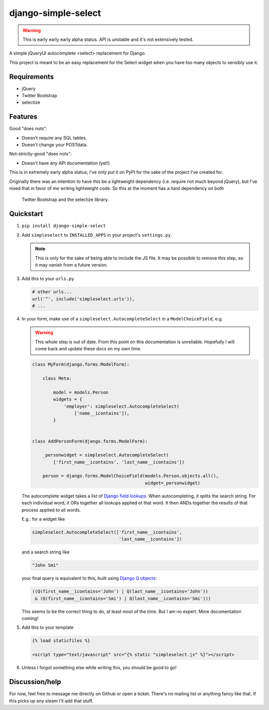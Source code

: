django-simple-select
====================

.. warning:: This is early early early alpha status. API is unstable and it's
             not extensively tested.

A simple jQueryUI autocomplete <select> replacement for Django.

This project is meant to be an easy replacement for the Select widget when
you have too many objects to sensibly use it.

Requirements
------------
- jQuery

- Twitter Bootstrap

- selectize

Features
--------

Good "does nots":

- Doesn't require any SQL tables.

- Doesn't change your POSTdata.

Not-strictly-good "does nots":

- Doesn't have any API documentation (yet!)

This is in extremely early alpha status; I've only put it on PyPI for the sake
of the project I've created for.

Originally there was an intention to have this be a lightweight dependency
(i.e. require not much beyond jQuery), but I've nixed that in favor of me
writing lightweight code. So this at the moment has a hard dependency on both
 Twitter Bootstrap and the selectize library.

Quickstart
----------
1. ``pip install django-simple-select``

2. Add ``simpleselect`` to ``INSTALLED_APPS`` in your project's
   ``settings.py``.

   .. note:: This is only for the sake of being able to include the JS file. It
            may be possible to remove this step, so it may vanish from a
            future version.

3. Add this to your ``urls.py``

   .. code:: python

        # other urls...
        url('^', include('simpleselect.urls')),
        # ...

4. In your form, make use of a ``simpleselect.AutocompleteSelect`` in a
   ``ModelChoiceField``, e.g.

   .. warning:: This whole step is out of date. From this point on this
                documentation is unreliable. Hopefully I will come back and
                update these docs on my own time.

   .. code:: python

       class MyForm(django.forms.ModelForm):

           class Meta:

               model = models.Person
               widgets = {
                   'employer': simpleselect.AutocompleteSelect(
                       ['name__icontains']),
               }


       class AddPersonForm(django.forms.ModelForm):

           _personwidget = simpleselect.AutocompleteSelect(
               ['first_name__icontains', 'last_name__icontains'])

           person = django.forms.ModelChoiceField(models.Person.objects.all(),
                                                  widget=_personwidget)

   The autocomplete widget takes a list of `Django field lookups`_. When
   autocompleting, it splits the search string. For each individual word, it
   ORs together all lookups applied ot that word. It then ANDs together the
   results of that process applied to all words.

   E.g.: for a widget like

   .. code:: python

    simpleselect.AutocompleteSelect(['first_name__icontains',
                                     'last_name__icontains'])

   and a search string like

   .. code:: python

    "John Smi"

   your final query is equivalent to this, built using `Django Q objects`_:

   .. code:: python

       ((Q(first_name__icontains='John') | Q(last_name__icontains='John'))
        & (Q(first_name__icontains='Smi') | Q(last_name__icontains='Smi')))


   This seems to be the correct thing to do, at least most of the time. But I
   am no expert. More documentation coming!

   .. _Django field lookups: https://docs.djangoproject.com/en/stable/topics/db/queries/#field-lookups
   .. _Django Q objects: https://docs.djangoproject.com/en/stable/topics/db/queries/#complex-lookups-with-q-objects

5. Add this to your template

   .. code:: html+django

    {% load staticfiles %}

    <script type="text/javascript" src="{% static "simpleselect.js" %}"></script>

6. Unless I forgot something else while writing this, you should be good to go!

Discussion/help
---------------
For now, feel free to message me directly on Github or open a ticket. There's
no mailing list or anything fancy like that. If this picks up any steam I'll
add that stuff.
